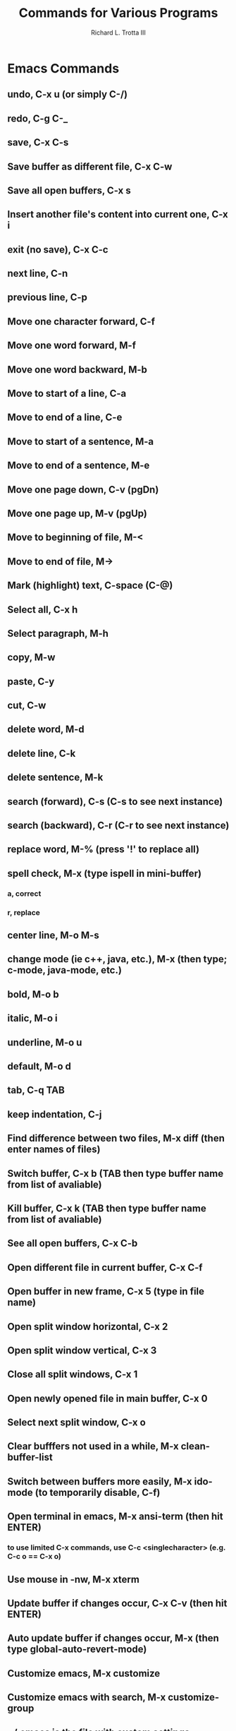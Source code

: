 #+TITLE:Commands for Various Programs
#+AUTHOR:Richard L. Trotta III
#+EMAIL:trotta@cua.edu
* Emacs Commands
** undo, C-x u (or simply C-/)
** redo, C-g C-_
** save, C-x C-s
** Save buffer as different file, C-x C-w
** Save all open buffers, C-x s
** Insert another file's content into current one, C-x i
** exit (no save), C-x C-c
** next line, C-n
** previous line, C-p
** Move one character forward, C-f
** Move one word forward, M-f
** Move one word backward, M-b
** Move to start of a line, C-a
** Move to end of a line, C-e
** Move to start of a sentence, M-a
** Move to end of a sentence, M-e
** Move one page down, C-v (pgDn)
** Move one page up, M-v (pgUp)
** Move to beginning of file, M-<
** Move to end of file, M->
** Mark (highlight) text, C-space (C-@)
** Select all, C-x h
** Select paragraph, M-h
** copy, M-w
** paste, C-y
** cut, C-w
** delete word, M-d
** delete line, C-k
** delete sentence, M-k
** search (forward), C-s (C-s to see next instance)
** search (backward), C-r (C-r to see next instance)
** replace word, M-% (press '!' to replace all)
** spell check, M-x (type ispell in mini-buffer)
*** a, correct
*** r, replace
** center line, M-o M-s
** change mode (ie c++, java, etc.), M-x (then type; c-mode, java-mode, etc.)
** bold, M-o b
** italic, M-o i
** underline, M-o u
** default, M-o d
** tab, C-q TAB
** keep indentation, C-j
** Find difference between two files, M-x diff (then enter names of files)
** Switch buffer, C-x b (TAB then type buffer name from list of avaliable)
** Kill buffer, C-x k  (TAB then type buffer name from list of avaliable)
** See all open buffers, C-x C-b
** Open different file in current buffer, C-x C-f
** Open buffer in new frame, C-x 5 (type in file name)
** Open split window horizontal, C-x 2
** Open split window vertical, C-x 3
** Close all split windows, C-x 1
** Open newly opened file in main buffer, C-x 0
** Select next split window, C-x o
** Clear bufffers not used in a while, M-x clean-buffer-list
** Switch between buffers more easily, M-x ido-mode (to temporarily disable, C-f)
** Open terminal in emacs, M-x ansi-term (then hit ENTER)
*** to use limited C-x commands, use C-c <singlecharacter> (e.g. C-c o == C-x o)
** Use mouse in -nw, M-x xterm
** Update buffer if changes occur, C-x C-v (then hit ENTER)
** Auto update buffer if changes occur, M-x (then type global-auto-revert-mode)
** Customize emacs, M-x customize
** Customize emacs with search, M-x customize-group
** ~/.emacs is the file with custom settings
** See and download packages, M-x list-packages
*** TODO eventually download melpa which is like GNU
** Enter dired (directory) mode, C-x C-f ENTER
** In dired mode...
*** to delete a file... 
**** d (which marks for deletion)
**** x (deletes marked items)
*** to create a directory, t
*** to create a file, C-x C-f (then save)
*** refresh buffer, g
*** run shell command on file, select file then ! (will be prompted to shell command)
*** to copy files, S-c
*** rename file, S-r
*** to mark files, m (then can run multiple shell commands if you want)
*** to unmark files, u
*** to unmark all files, S-u
*** to mark/unmark inverse files, t
*** mark all directories, */
*** mark all files, */ then t
*** search for expression, S-a (go to next with M-,)
*** change sorting of directory, s (will cycle time of edit and alphabetical)
*** make dired editable, C-x C-q
**** to exit, C-c C-c
**** to abort changes, C-c ESC
**** M-% is usable here
** See buffer list, C-x C-b (similar to dired)
** Search buffer for expression, M-x occur (in buffer list)
** Make names more distinct with uniqify
** Use *scratch* to edit files and such, it is erased upon leaving emacs
** Find a word in any file
*** recersively, M-x rgrep
*** just current directory, M-x lgrep
** Begin macro, C-x (
** End macro, C-x )
** Run macro, C-x e
** Macro editor, C-x C-k e
** Org Mode...
*** convert document, C-c C-e
*** move the oder of item list, M-(up/down)
*** move indentation, M-(left/right)
*** mark item todo, S-(right)
*** mark item done, S-(left)
*** set deadline to item, C-c C-d
*** tag item, C-c C-c (while cursor on item)
*** collaspe bullet, TAB
*** collaspe/open all bullets, S-TAB
*** bullet on next line, M-ENTER
* GitHub Commands
** clone a remote repo (https) to your local repo, git clone <remoteRepoWebAddress>
** clone a remote repo (https) to your local repo with desired directory name, git clone <remoteRepoWebAddress> <directoryName>
** see changes to local repo, git status
** bring up window to see all commits, gitk
** see differences from previous version of file, git diff <file>
** prepare change for commit, git add <file>
** reset modified file to unmerged path (ie no longer ready for commt), git reset HEAD <file> (do a git add after this then, may have to do a few times)
** discard change from commit, git checkout <file>
** commit all added items to local repo, git commit --author "Richard-Trotta <trotta@cua.edu>" -m "<some message>"
** check where remote repo is and name of repo, git remote -v
** remove all files that are untracked, git clean -f
** how to push local repo to remote repo,
*** git status
*** git add --all (for all changes)
*** git commit (do commit procedure above)
*** git pull origin <branch>
*** git push origin <branch> 
** create branch from local repo, git branch <newbranch>
** delete local branch from local repo, git branch -d <branch> (-D forces)
** see all branches, git branch -a
** change branch, git checkout <differentBranch>
** go to remote branch version of local repo, git checkout --track origin/<branch>
** delete remote branch, git push branch origin --delete <branch>
** specify a new remote repo (ie upstream), git remote add upstream <remoteRepo>
** set up upstream where push will default, git push --set-upstream origin <branch>
** block push to a remote repo, git remote set-url --push <remoterepo> <messagereminder>
** replace remote repo (ie upstream), git remote set-url upstream <URLforRemoteRepo>
** rename current branch, git branch -m <newbranchname>
** how to create new branch in local repo and push to remote repo,
*** git branch <newbranch>
*** git checkout <newbranch>
*** git pull origin <newbranch>
*** git push origin <newbranch>
** look at project history, git log --oneline
** see what is different between repo and open submodule, git diff --cached --submodule
** when copying a directory (ie submodule) into your main directory and this submodule is already part of a different repo do the following,
*** git submodule status (to see if any submodules heads are not your repo)
*** cd <submodule>
**** git remote -v (to see which repo submodule is in)
**** git remote set-url origin https://github.com/<username>/<repo> (will point submodule to your repo)
**** git remote -v (you should see origin now assigned to your repo)
**** cd ../<outofsubmodule>
*** git rm --cached <submodule>
*** git status (check to make sure your submodule is untracked)
*** git commit
*** git push
*** git submodule status (your submodule should no longer be on here because it is no longer in your repo, only locally accessible)
*** git add <submodule>
*** git commit 
*** git push
*** git submodule status (double check the submodule is properly in your repo now)
* Linux Commands
** suspend current activity, C-z
** see all running jobs in terminal, jobs
** resume suspended activity in foreground, fg %# (where # is job number)
** resume suspended activity in background, bg %# (where # is job number)
** kill a job, kill %# (where # is job number)
** find file in directory, find -name "<filename>"
** make python or shell script work, chmod u+x <script>
** run python script, python <script>.py
** see size of file, ls -ltrh
** see path of directories, ls -la
** see amount of data processes, top -u <username>
** see last commands, history
** give anyone permission to edit home directory, chmod o+rw /home/<username> (works for individual directories and files)
** take away permission to edit home directory, chmod o-rw /home/<username> (works for individual directories and files)
** to give permission to members of group to read home directory, drwxr-x---
** by default jlab has most secure permissions on home directory, drwx------
** procedures (ie source root version) automatically on login, emacs ~/.login
* Batch Job Commands
** run batchscript, jsub <batchscript>
** find where files about batch are found (e.g. **.err), ls ~/.farm_out/
** see job info, jobinfo <jobindex#>
** cancel job, jkill <jobindex#>
** cancel all jobs, jkill 0
** see progress of jobs, jobstat -u <username>
